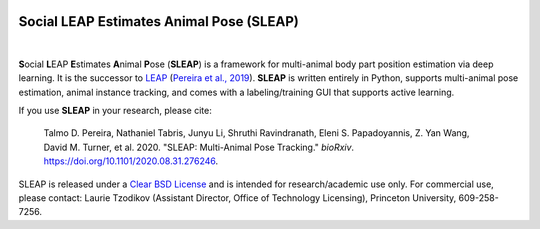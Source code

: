 .. inclusion-marker-do-not-remove

|CI| |Coverage| |Documentation| |Downloads| |Stable version| |Latest version|

.. |CI| image:: 
   https://github.com/murthylab/sleap/workflows/CI/badge.svg?event=push&branch=develop
   :target: https://github.com/murthylab/sleap/actions?query=workflow:CI
   :alt: Continuous integration status

.. |Coverage| image::
   https://codecov.io/gh/murthylab/sleap/branch/tf23/graph/badge.svg?token=YWQYBN6820
   :target: https://codecov.io/gh/murthylab/sleap
   :alt: Coverage

.. |Documentation| image:: 
   https://img.shields.io/github/workflow/status/murthylab/sleap/Build%20website?label=Documentation
   :target: https://sleap.ai
   :alt: Documentation
  
.. |Downloads| image::
   https://static.pepy.tech/personalized-badge/sleap?period=total&units=international_system&left_color=grey&right_color=brightgreen&left_text=Downloads
   :target: https://pepy.tech/project/sleap
   :alt: Downloads

.. |Stable version| image:: https://img.shields.io/github/v/release/murthylab/sleap?label=stable
   :target: https://GitHub.com/murthylab/sleap/releases/
   :alt: Stable version

.. |Latest version| image:: https://img.shields.io/github/v/release/murthylab/sleap?include_prereleases&label=latest
   :target: https://GitHub.com/murthylab/sleap/releases/
   :alt: Latest version


Social LEAP Estimates Animal Pose (SLEAP)
=========================================

.. image:: https://sleap.ai/docs/_static/sleap_movie.gif
    :width: 600px

|

**S**\ ocial **L**\ EAP **E**\ stimates **A**\ nimal **P**\ ose (**SLEAP**) is a framework for multi-animal
body part position estimation via deep learning. It is the successor to LEAP_ (`Pereira et al., 2019`_). **SLEAP** is written entirely in
Python, supports multi-animal pose estimation, animal instance tracking, and comes with a labeling/training GUI that
supports active learning.

If you use **SLEAP** in your research, please cite:

    Talmo D. Pereira, Nathaniel Tabris, Junyu Li, Shruthi Ravindranath, Eleni S. Papadoyannis, Z. Yan Wang, David M. Turner, et al. 2020. "SLEAP: Multi-Animal Pose Tracking." *bioRxiv*. https://doi.org/10.1101/2020.08.31.276246.

SLEAP is released under a `Clear BSD License`_ and is intended for research/academic use only. For commercial use, please contact: Laurie Tzodikov (Assistant Director, Office of Technology Licensing), Princeton University, 609-258-7256.

.. _LEAP: https://github.com/talmo/leap
.. _Clear BSD License: https://raw.githubusercontent.com/murthylab/sleap/main/LICENSE
.. _Pereira et al., 2019: https://www.nature.com/articles/s41592-018-0234-5
.. _sleap.ai: https://sleap.ai

